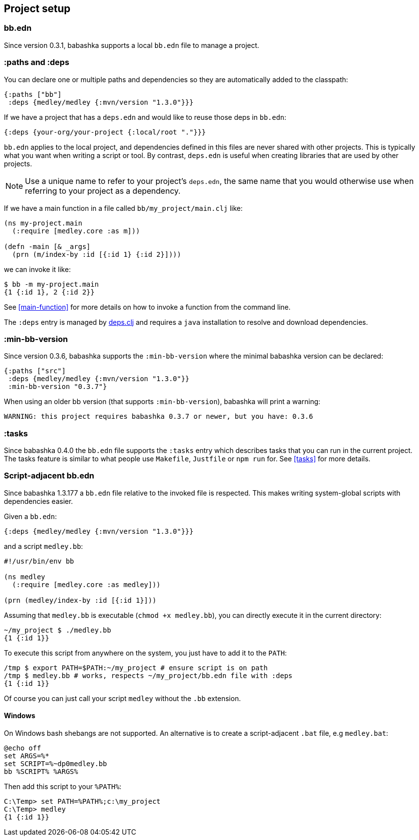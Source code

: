 [[project-setup]]
== Project setup

=== bb.edn

Since version 0.3.1, babashka supports a local `bb.edn` file to manage a project.

=== :paths and :deps

You can declare one or multiple paths and dependencies so they are automatically
added to the classpath:

[source,clojure]
----
{:paths ["bb"]
 :deps {medley/medley {:mvn/version "1.3.0"}}}
----

If we have a project that has a `deps.edn` and would like to reuse those deps in `bb.edn`:

[source, clojure]
----
{:deps {your-org/your-project {:local/root "."}}}
----

`bb.edn` applies to the local project, and dependencies defined in
this files are never shared with other projects. This is typically
what you want when writing a script or tool. By contrast, `deps.edn`
is useful when creating libraries that are used by other projects.

NOTE: Use a unique name to refer to your project's `deps.edn`, the same name that
you would otherwise use when referring to your project as a dependency.

If we have a main function in a file called `bb/my_project/main.clj` like:

----
(ns my-project.main
  (:require [medley.core :as m]))

(defn -main [& _args]
  (prn (m/index-by :id [{:id 1} {:id 2}])))
----

we can invoke it like:

[source,clojure]
----
$ bb -m my-project.main
{1 {:id 1}, 2 {:id 2}}
----

See <<main-function>> for more details on how to invoke a function from the command line.

The `:deps` entry is managed by https://github.com/borkdude/deps.clj[deps.clj]
and requires a `java` installation to resolve and download dependencies.

=== :min-bb-version

Since version 0.3.6, babashka supports the `:min-bb-version` where the minimal
babashka version can be declared:

[source,clojure]
----
{:paths ["src"]
 :deps {medley/medley {:mvn/version "1.3.0"}}
 :min-bb-version "0.3.7"}
----

When using an older bb version (that supports `:min-bb-version`), babashka will
print a warning:

[source]
----
WARNING: this project requires babashka 0.3.7 or newer, but you have: 0.3.6
----

=== :tasks

Since babashka 0.4.0 the `bb.edn` file supports the `:tasks` entry which
describes tasks that you can run in the current project. The tasks feature is
similar to what people use `Makefile`, `Justfile` or `npm run` for. See <<tasks>> for more details.

=== Script-adjacent bb.edn

Since babashka 1.3.177 a `bb.edn` file relative to the invoked file is
respected. This makes writing system-global scripts with dependencies easier.

Given a `bb.edn`:

[source,clojure]
----
{:deps {medley/medley {:mvn/version "1.3.0"}}}
----

and a script `medley.bb`:

[source,clojure]
----
#!/usr/bin/env bb

(ns medley
  (:require [medley.core :as medley]))

(prn (medley/index-by :id [{:id 1}]))
----

Assuming that `medley.bb` is executable (`chmod +x medley.bb`), you can directly execute it in the current directory:

[source,shell]
----
~/my_project $ ./medley.bb
{1 {:id 1}}
----

To execute this script from anywhere on the system, you just have to add it to the `PATH`:

[source,shell]
----
/tmp $ export PATH=$PATH:~/my_project # ensure script is on path
/tmp $ medley.bb # works, respects ~/my_project/bb.edn file with :deps
{1 {:id 1}}
----

Of course you can just call your script `medley` without the `.bb` extension.

[[script-adjacent-bb-edn-windows]]
==== Windows

On Windows bash shebangs are not supported. An alternative is to create a script-adjacent `.bat` file, e.g `medley.bat`:

[source,shell]
----
@echo off
set ARGS=%*
set SCRIPT=%~dp0medley.bb
bb %SCRIPT% %ARGS%
----

Then add this script to your `%PATH%`:

[source,shell]
----
C:\Temp> set PATH=%PATH%;c:\my_project
C:\Temp> medley
{1 {:id 1}}
----
